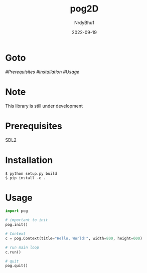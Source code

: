 #+title:    pog2D
#+author:   NrdyBhu1
#+date:     2022-09-19

* Goto
	[[Prerequisites][#Prerequisites]]
	[[Installation][#Installation]]
	[[Usage][#Usage]]

* Note
This library is still under development

* Prerequisites
SDL2

* Installation
#+begin_src
$ python setup.py build
$ pip install -e .
#+end_src

* Usage
#+begin_src python
import pog

# important to init
pog.init()

# Context
c = pog.Context(title="Hello, World!", width=800, height=600)

# run main loop
c.run()

# quit
pog.quit()
#+end_src
